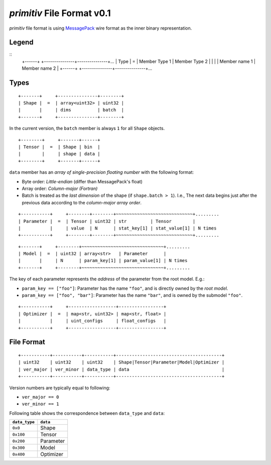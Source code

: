 ===========================
*primitiv* File Format v0.1
===========================


*primitiv* file format is using `MessagePack <https://msgpack.org/>`_ wire
format as the inner binary representation.


Legend
------


::
    +------+     +---------------+---------------+...
    | Type |  =  | Member Type 1 | Member Type 2 |
    |      |     | Member name 1 | Member name 2 |
    +------+     +---------------+---------------+...


Types
-----


::

    +-------+     +---------------+--------+
    | Shape |  =  | array<uint32> | uint32 |
    |       |     | dims          | batch  |
    +-------+     +---------------+--------+

In the current version, the ``batch`` member is always ``1`` for all ``Shape``
objects.

::

    +--------+     +-------+------+
    | Tensor |  =  | Shape | bin  |
    |        |     | shape | data |
    +--------+     +-------+------+

``data`` member has an *array of single-precision floating number* with the
following format:

- Byte order: *Little-endian* (differ than MessagePack's float)
- Array order: *Column-major (Fortran)*
- Batch is treated as the *last dimension* of the shape
  (if ``shape.batch > 1``).
  I.e., The next data begins just after the previous data according to the
  *column-major array order*.

::

    +-----------+     +--------+--------+~~~~~~~~~~~~~~~~~~~~~~~~~~~~~+.........
    | Parameter |  =  | Tensor | uint32 | str         | Tensor        |
    |           |     | value  | N      | stat_key[1] | stat_value[1] | N times
    +-----------+     +--------+--------+~~~~~~~~~~~~~~~~~~~~~~~~~~~~~+.........

::

    +-------+     +--------+~~~~~~~~~~~~~~~~~~~~~~~~~~~~~~~+.........
    | Model |  =  | uint32 | array<str>   | Parameter      |
    |       |     | N      | param_key[1] | param_value[1] | N times
    +-------+     +--------+~~~~~~~~~~~~~~~~~~~~~~~~~~~~~~~+.........

The key of each parameter represents the *address* of the parameter from the
root model. E.g.:

- ``param_key == ["foo"]``: Parameter has the name ``"foo"``, and is directly
  owned by the *root model*.
- ``param_key == ["foo", "bar"]``: Parameter has the name ``"bar"``, and is
  owned by the submodel ``"foo"``.

::

    +-----------+     +------------------+-----------------+
    | Optimizer |  =  | map<str, uint32> | map<str, float> |
    |           |     | uint_configs     | float_configs   |
    +-----------+     +------------------+-----------------+


File Format
-----------


::

    +-----------+-----------+-----------+----------------------------------------+
    | uint32    | uint32    | uint32    | Shape|Tensor|Parameter|Model|Optimizer |
    | ver_major | ver_minor | data_type | data                                   |
    +-----------+-----------+-----------+----------------------------------------+

Version numbers are typically equal to following:

- ``ver_major == 0``
- ``ver_minor == 1``

Following table shows the correspondence between ``data_type`` and ``data``:

============= =========
``data_type`` ``data``
============= =========
``0x0``       Shape
``0x100``     Tensor
``0x200``     Parameter
``0x300``     Model
``0x400``     Optimizer
============= =========

